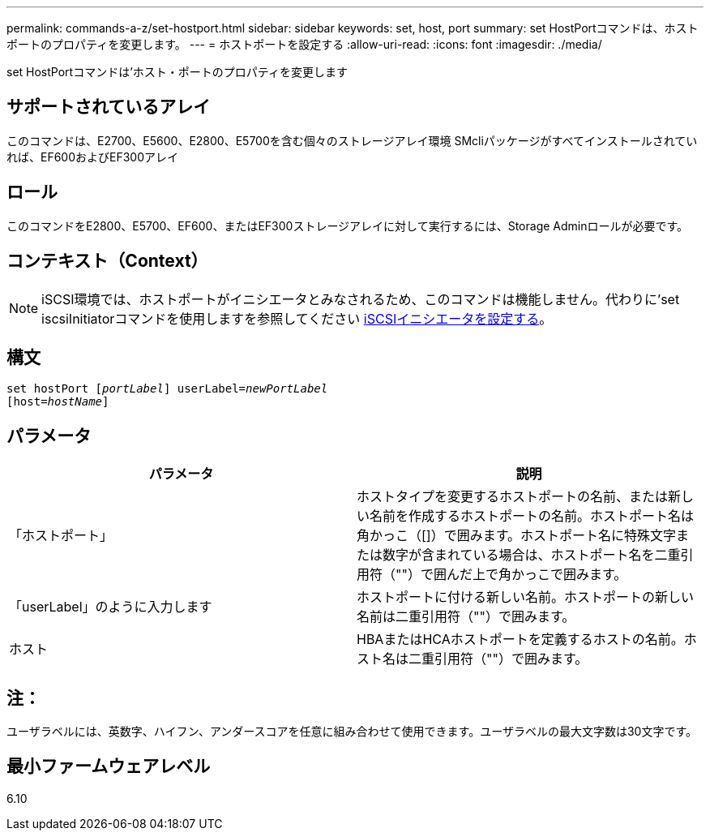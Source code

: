 ---
permalink: commands-a-z/set-hostport.html 
sidebar: sidebar 
keywords: set, host, port 
summary: set HostPortコマンドは、ホストポートのプロパティを変更します。 
---
= ホストポートを設定する
:allow-uri-read: 
:icons: font
:imagesdir: ./media/


[role="lead"]
set HostPortコマンドは'ホスト・ポートのプロパティを変更します



== サポートされているアレイ

このコマンドは、E2700、E5600、E2800、E5700を含む個々のストレージアレイ環境 SMcliパッケージがすべてインストールされていれば、EF600およびEF300アレイ



== ロール

このコマンドをE2800、E5700、EF600、またはEF300ストレージアレイに対して実行するには、Storage Adminロールが必要です。



== コンテキスト（Context）

[NOTE]
====
iSCSI環境では、ホストポートがイニシエータとみなされるため、このコマンドは機能しません。代わりに'set iscsiInitiatorコマンドを使用しますを参照してください xref:set-iscsiinitiator.adoc[iSCSIイニシエータを設定する]。

====


== 構文

[listing, subs="+macros"]
----
set hostPort pass:quotes[[_portLabel_]] userLabel=pass:quotes[_newPortLabel_]
[host=pass:quotes[_hostName_]]
----


== パラメータ

[cols="2*"]
|===
| パラメータ | 説明 


 a| 
「ホストポート」
 a| 
ホストタイプを変更するホストポートの名前、または新しい名前を作成するホストポートの名前。ホストポート名は角かっこ（[]）で囲みます。ホストポート名に特殊文字または数字が含まれている場合は、ホストポート名を二重引用符（""）で囲んだ上で角かっこで囲みます。



 a| 
「userLabel」のように入力します
 a| 
ホストポートに付ける新しい名前。ホストポートの新しい名前は二重引用符（""）で囲みます。



 a| 
ホスト
 a| 
HBAまたはHCAホストポートを定義するホストの名前。ホスト名は二重引用符（""）で囲みます。

|===


== 注：

ユーザラベルには、英数字、ハイフン、アンダースコアを任意に組み合わせて使用できます。ユーザラベルの最大文字数は30文字です。



== 最小ファームウェアレベル

6.10
